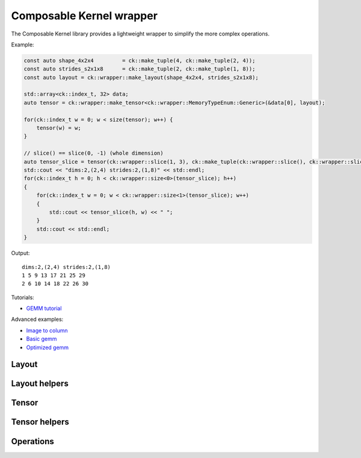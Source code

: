 .. meta::
  :description: Composable Kernel wrapper
  :keywords: composable kernel, CK, ROCm, API, wrapper

.. _wrapper:

********************************************************************
Composable Kernel wrapper
********************************************************************


The Composable Kernel library provides a lightweight wrapper to simplify the more complex operations.

Example:

.. code-block:: c

    const auto shape_4x2x4         = ck::make_tuple(4, ck::make_tuple(2, 4));
    const auto strides_s2x1x8      = ck::make_tuple(2, ck::make_tuple(1, 8));
    const auto layout = ck::wrapper::make_layout(shape_4x2x4, strides_s2x1x8);
    
    std::array<ck::index_t, 32> data;
    auto tensor = ck::wrapper::make_tensor<ck::wrapper::MemoryTypeEnum::Generic>(&data[0], layout);

    for(ck::index_t w = 0; w < size(tensor); w++) {
        tensor(w) = w;
    }

    // slice() == slice(0, -1) (whole dimension)
    auto tensor_slice = tensor(ck::wrapper::slice(1, 3), ck::make_tuple(ck::wrapper::slice(), ck::wrapper::slice()));
    std::cout << "dims:2,(2,4) strides:2,(1,8)" << std::endl;
    for(ck::index_t h = 0; h < ck::wrapper::size<0>(tensor_slice); h++)
    {
        for(ck::index_t w = 0; w < ck::wrapper::size<1>(tensor_slice); w++)
        {
            std::cout << tensor_slice(h, w) << " ";
        }
        std::cout << std::endl;
    }

Output::

    dims:2,(2,4) strides:2,(1,8)
    1 5 9 13 17 21 25 29 
    2 6 10 14 18 22 26 30 


Tutorials:

* `GEMM tutorial <https://github.com/ROCm/composable_kernel/blob/develop/client_example/25_wrapper/README.md>`_

Advanced examples:

* `Image to column <https://github.com/ROCm/composable_kernel/blob/develop/client_example/25_wrapper/wrapper_img2col.cpp>`_
* `Basic gemm <https://github.com/ROCm/composable_kernel/blob/develop/client_example/25_wrapper/wrapper_basic_gemm.cpp>`_
* `Optimized gemm <https://github.com/ROCm/composable_kernel/blob/develop/client_example/25_wrapper/wrapper_optimized_gemm.cpp>`_

-------------------------------------
Layout
-------------------------------------

.. doxygenstruct:: Layout

-------------------------------------
Layout helpers
-------------------------------------

.. doxygenfile:: include/ck/wrapper/utils/layout_utils.hpp

-------------------------------------
Tensor
-------------------------------------

.. doxygenstruct:: Tensor

-------------------------------------
Tensor helpers
-------------------------------------

.. doxygenfile:: include/ck/wrapper/utils/tensor_utils.hpp

.. doxygenfile:: include/ck/wrapper/utils/tensor_partition.hpp

-------------------------------------
Operations
-------------------------------------

.. doxygenfile:: include/ck/wrapper/operations/copy.hpp
.. doxygenfile:: include/ck/wrapper/operations/gemm.hpp
